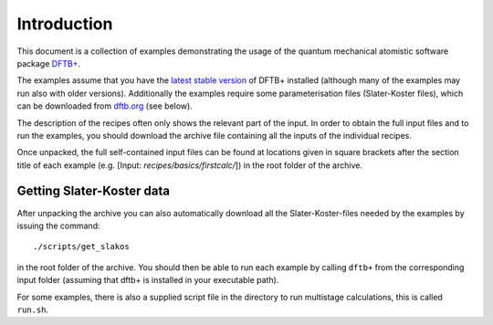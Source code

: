 ************
Introduction
************

This document is a collection of examples demonstrating the usage of the quantum
mechanical atomistic software package `DFTB+ <http://www.dftbplus.org>`_.

The examples assume that you have the `latest stable version
<http://www.dftbplus.org/download/dftb-stable/>`_ of DFTB+ installed (although
many of the examples may run also with older versions).  Additionally the
examples require some parameterisation files (Slater-Koster files), which can be
downloaded from `dftb.org <http://www.dftb.org>`_ (see below).

The description of the recipes often only shows the relevant part of the
input. In order to obtain the full input files and to run the examples, you
should download the archive file containing all the inputs of the individual
recipes.

.. only :: builder_html or readthedocs

   See :download:`archive with all inputs <_downloads/archives/recipes.tar.bz2>`.

Once unpacked, the full self-contained input files can be found at locations
given in square brackets after the section title of each example (e.g. [Input:
`recipes/basics/firstcalc/`]) in the root folder of the archive.


Getting Slater-Koster data
~~~~~~~~~~~~~~~~~~~~~~~~~~

After unpacking the archive you can also automatically download all the
Slater-Koster-files needed by the examples by issuing the command::

  ./scripts/get_slakos

in the root folder of the archive. You should then be able to run each example
by calling ``dftb+`` from the corresponding input folder (assuming that dftb+ is
installed in your executable path).

For some examples, there is also a supplied script file in the directory to run
multistage calculations, this is called ``run.sh``.

